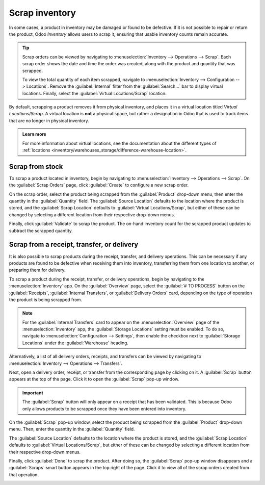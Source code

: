 ===============
Scrap inventory
===============

In some cases, a product in inventory may be damaged or found to be defective. If it is not possible
to repair or return the product, Odoo *Inventory* allows users to scrap it, ensuring that usable
inventory counts remain accurate.

.. tip::
   Scrap orders can be viewed by navigating to :menuselection:`Inventory --> Operations --> Scrap`.
   Each scrap order shows the date and time the order was created, along with the product and
   quantity that was scrapped.

   To view the total quantity of each item scrapped, navigate to :menuselection:`Inventory -->
   Configuration --> Locations`. Remove the :guilabel:`Internal` filter from the
   :guilabel:`Search...` bar to display virtual locations. Finally, select the :guilabel:`Virtual
   Locations/Scrap` location.

By default, scrapping a product removes it from physical inventory, and places it in a virtual
location titled *Virtual Locations/Scrap*. A virtual location is **not** a physical space, but
rather a designation in Odoo that is used to track items that are no longer in physical inventory.

.. admonition:: Learn more

   For more information about virtual locations, see the documentation about the different types of
   :ref:`locations <inventory/warehouses_storage/difference-warehouse-location>`.

Scrap from stock
================

To scrap a product located in inventory, begin by navigating to :menuselection:`Inventory -->
Operations --> Scrap`. On the :guilabel:`Scrap Orders` page, click :guilabel:`Create` to configure a
new scrap order.

On the scrap order, select the product being scrapped from the :guilabel:`Product` drop-down menu,
then enter the quantity in the :guilabel:`Quantity` field. The :guilabel:`Source Location` defaults
to the location where the product is stored, and the :guilabel:`Scrap Location` defaults to
:guilabel:`Virtual Locations/Scrap`, but either of these can be changed by selecting a different
location from their respective drop-down menus.

.. image:: scrap_inventory/scrap-order.png
   :align: center
   :alt: A new scrap order.

Finally, click :guilabel:`Validate` to scrap the product. The on-hand inventory count for the
scrapped product updates to subtract the scrapped quantity.

Scrap from a receipt, transfer, or delivery
===========================================

It is also possible to scrap products during the receipt, transfer, and delivery operations. This
can be necessary if any products are found to be defective when receiving them into inventory,
transferring them from one location to another, or preparing them for delivery.

To scrap a product during the receipt, transfer, or delivery operations, begin by navigating to the
:menuselection:`Inventory` app. On the :guilabel:`Overview` page, select the :guilabel:`# TO
PROCESS` button on the :guilabel:`Receipts`, :guilabel:`Internal Transfers`, or :guilabel:`Delivery
Orders` card, depending on the type of operation the product is being scrapped from.

.. note::
   For the :guilabel:`Internal Transfers` card to appear on the :menuselection:`Overview` page of
   the :menuselection:`Inventory` app, the :guilabel:`Storage Locations` setting must be enabled. To
   do so, navigate to :menuselection:`Configuration --> Settings`, then enable the checkbox next to
   :guilabel:`Storage Locations` under the :guilabel:`Warehouse` heading.

Alternatively, a list of all delivery orders, receipts, and transfers can be viewed by navigating to
:menuselection:`Inventory --> Operations --> Transfers`.

Next, open a delivery order, receipt, or transfer from the corresponding page by clicking on it. A
:guilabel:`Scrap` button appears at the top of the page. Click it to open the :guilabel:`Scrap`
pop-up window.

.. image:: scrap_inventory/scrap-pop-up.png
   :align: center
   :alt: The scrap pop-up in the Inventory app.

.. important::
   The :guilabel:`Scrap` button will only appear on a receipt that has been validated. This is
   because Odoo only allows products to be scrapped once they have been entered into inventory.

On the :guilabel:`Scrap` pop-up window, select the product being scrapped from the
:guilabel:`Product` drop-down menu. Then, enter the quantity in the :guilabel:`Quantity` field.

The :guilabel:`Source Location` defaults to the location where the product is stored, and the
:guilabel:`Scrap Location` defaults to :guilabel:`Virtual Locations/Scrap`, but either of these can
be changed by selecting a different location from their respective drop-down menus.

Finally, click :guilabel:`Done` to scrap the product. After doing so, the :guilabel:`Scrap` pop-up
window disappears and a :guilabel:`Scraps` smart button appears in the top right of the page. Click
it to view all of the scrap orders created from that operation.

.. image:: scrap_inventory/scraps-smart-button.png
   :align: center
   :alt: The Scraps smart button.
